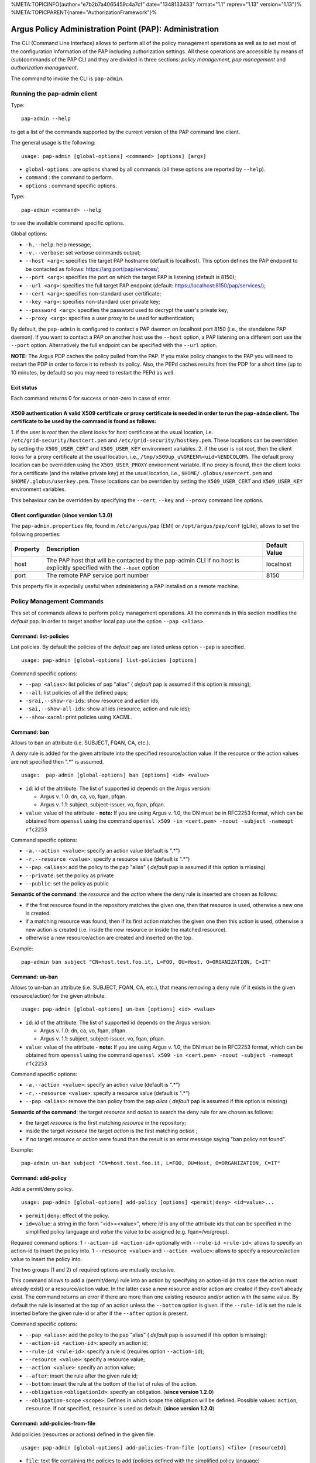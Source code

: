 %META:TOPICINFO{author="e7b2b7a4065459c4a7cf" date="1348133433"
format="1.1" reprev="1.13" version="1.13"}%
%META:TOPICPARENT{name="AuthorizationFramework"}%

Argus Policy Administration Point (PAP): Administration
=======================================================

The CLI (Command Line Interface) allows to perform all of the policy
management operations as well as to set most of the configuration
information of the PAP including authorization settings. All these
operations are accessible by means of (sub)commands of the PAP CLI and
they are divided in three sections: *policy management*, *pap
management* and *authorization management*.

The command to invoke the CLI is ``pap-admin``.

Running the pap-admin client
----------------------------

Type:

::

    pap-admin --help

to get a list of the commands supported by the current version of the
PAP command line client.

The general usage is the following:

::

    usage: pap-admin [global-options] <command> [options] [args]

-  ``global-options`` : are options shared by all commands (all these
   options are reported by ``--help``).
-  ``command`` : the command to perform.
-  ``options`` : command specific options.

Type:

::

    pap-admin <command> --help

to see the available command specific options.

Global options:

-  ``-h,--help``: help message;
-  ``-v,--verbose``: set verbose commands output;
-  ``--host <arg>``: specifies the target PAP hostname (default is
   localhost). This option defines the PAP endpoint to be contacted as
   follows:
   `https://arg:port/pap/services/ <https://arg:port/pap/services/>`__;
-  ``--port <arg>``: specifies the port on which the target PAP is
   listening (default is 8150);
-  ``--url <arg>``: specifies the full target PAP endpoint (default:
   https://localhost:8150/pap/services/);
-  ``--cert <arg>``: specifies non-standard user certificate;
-  ``--key <arg>``: specifies non-standard user private key;
-  ``--password <arg>``: specifies the password used to decrypt the
   user's private key;
-  ``--proxy <arg>``: specifies a user proxy to be used for
   authentication;

By default, the ``pap-admin`` is configured to contact a PAP daemon on
localhost port 8150 (i.e., the standalone PAP daemon). If you want to
contact a PAP on another host use the ``--host`` option, a PAP listening
on a different port use the ``--port`` option. Alternatively the full
endpoint can be specified with the ``--url`` option.

**NOTE:** The Argus PDP caches the policy pulled from the PAP. If you
make policy changes to the PAP you will need to restart the PDP in order
to force it to refresh its policy. Also, the PEPd caches results from
the PDP for a short time (up to 10 minutes, by default) so you may need
to restart the PEPd as well.

Exit status
~~~~~~~~~~~

Each command returns 0 for success or non-zero in case of error.

X509 authentication A valid X509 certificate or proxy certificate is needed in order to run the ``pap-admin`` client. The certificate to be used by the command is found as follows:
~~~~~~~~~~~~~~~~~~~~~~~~~~~~~~~~~~~~~~~~~~~~~~~~~~~~~~~~~~~~~~~~~~~~~~~~~~~~~~~~~~~~~~~~~~~~~~~~~~~~~~~~~~~~~~~~~~~~~~~~~~~~~~~~~~~~~~~~~~~~~~~~~~~~~~~~~~~~~~~~~~~~~~~~~~~~~~~~~~~~

1. if the user is *root* then the client looks for host certificate at
the usual location, i.e. ``/etc/grid-security/hostcert.pem`` and
``/etc/grid-security/hostkey.pem``. These locations can be overridden by
setting the ``X509_USER_CERT`` and ``X509_USER_KEY`` environment
variables. 2. if the user is not *root*, then the client looks for a
proxy certificate at the usual location, i.e.,
``/tmp/x509up_u%GREEN%<uid>%ENDCOLOR%``. The default proxy location can
be overridden using the ``X509_USER_PROXY`` environment variable. If no
proxy is found, then the client looks for a certificate (and the
relative private key) at the usual location, i.e.,
``$HOME/.globus/usercert.pem`` and ``$HOME/.globus/userkey.pem``. These
locations can be overriden by setting the ``X509_USER_CERT`` and
``X509_USER_KEY`` environment variables.

This behaviour can be overridden by specifying the ``--cert``, ``--key``
and ``--proxy`` command line options.

Client configuration (since version 1.3.0)
~~~~~~~~~~~~~~~~~~~~~~~~~~~~~~~~~~~~~~~~~~

The ``pap-admin.properties`` file, found in ``/etc/argus/pap`` (EMI) or
``/opt/argus/pap/conf`` (gLite), allows to set the following properties:

+------------+--------------------------------------------------------------------------------------------------------------------------+-----------------+
| Property   | Description                                                                                                              | Default Value   |
+============+==========================================================================================================================+=================+
| host       | The PAP host that will be contacted by the pap-admin CLI if no host is explicitly specified with the ``--host`` option   | localhost       |
+------------+--------------------------------------------------------------------------------------------------------------------------+-----------------+
| port       | The remote PAP service port number                                                                                       | 8150            |
+------------+--------------------------------------------------------------------------------------------------------------------------+-----------------+

This property file is expecially useful when administering a PAP
installed on a remote machine.

Policy Management Commands
--------------------------

This set of commands allows to perform policy management operations. All
the commands in this section modifies the *default* pap. In order to
target another local pap use the option ``--pap <alias>``.

Command: list-policies
~~~~~~~~~~~~~~~~~~~~~~

List policies. By default the policies of the *default* pap are listed
unless option ``--pap`` is specified.

::

    usage: pap-admin [global-options] list-policies [options]

Command specific options:

-  ``--pap <alias>``: list policies of pap "alias" ( *default* pap is
   assumed if this option is missing);
-  ``--all``: list policies of all the defined paps;
-  ``-srai,--show-ra-ids``: show resource and action ids;
-  ``-sai,--show-all-ids``: show all ids (resource, action and rule
   ids);
-  ``--show-xacml``: print policies using XACML.

Command: ban
~~~~~~~~~~~~

Allows to ban an attribute (i.e. SUBJECT, FQAN, CA, etc.).

A *deny* rule is added for the given attribute into the specified
resource/action value. If the resource or the action values are not
specified then ".\*" is assumed.

::

    usage:  pap-admin [global-options] ban [options] <id> <value>

-  ``id``: id of the attribute. The list of supported id depends on the
   Argus version:

   -  Argus v. 1.0: dn, ca, vo, fqan, pfqan.
   -  Argus v. 1.1: subject, subject-issuer, vo, fqan, pfqan.

-  ``value``: value of the attribute - **note:** If you are using Argus
   v. 1.0, the DN must be in RFC2253 format, which can be obtained from
   ``openssl`` using the command
   ``openssl x509 -in <cert.pem> -noout -subject -nameopt rfc2253``

Command specific options:

-  ``-a,--action <value>``: specify an action value (default is ".\*")
-  ``-r,--resource <value>``: specify a resource value (default is
   ".\*")
-  ``--pap <alias>``: add the policy to the pap "alias" ( *default* pap
   is assumed if this option is missing)
-  ``--private``: set the policy as private
-  ``--public``: set the policy as public

**Semantic of the command**: the *resource* and the *action* where the
deny rule is inserted are chosen as follows:

-  if the first resource found in the repository matches the given one,
   then that resource is used, otherwise a new one is created.
-  if a matching resource was found, then if its first action matches
   the given one then this action is used, otherwise a new action is
   created (i.e. inside the new resource or inside the matched
   resource).
-  otherwise a new resource/action are created and inserted on the top.

Example:

::

    pap-admin ban subject "CN=host.test.foo.it, L=FOO, OU=Host, O=ORGANIZATION, C=IT"

Command: un-ban
~~~~~~~~~~~~~~~

Allows to un-ban an attribute (i.e. SUBJECT, FQAN, CA, etc.), that means
removing a ``deny`` rule (if it exists in the given resource/action) for
the given attribute.

::

    usage: pap-admin [global-options] un-ban [options] <id> <value>

-  ``id``: id of the attribute. The list of supported id depends on the
   Argus version:

   -  Argus v. 1.0: dn, ca, vo, fqan, pfqan.
   -  Argus v. 1.1: subject, subject-issuer, vo, fqan, pfqan.

-  ``value``: value of the attribute - **note:** If you are using Argus
   v. 1.0, the DN must be in RFC2253 format, which can be obtained from
   ``openssl`` using the command
   ``openssl x509 -in <cert.pem> -noout -subject -nameopt rfc2253``

Command specific options:

-  ``-a,--action <value>``: specify an action value (default is ".\*")
-  ``-r,--resource <value>``: specify a resource value (default is
   ".\*")
-  ``--pap <alias>``: remove the ban policy from the pap *alias* (
   *default* pap is assumed if this option is missing)

**Semantic of the command**: the target *resource* and *action* to
search the deny rule for are chosen as follows:

-  the target *resource* is the first matching *resource* in the
   repository;
-  inside the target *resource* the target *action* is the first
   matching *action* ;
-  if no target *resource* or *action* were found than the result is an
   error message saying "ban policy not found".

Example:

::

    pap-admin un-ban subject "CN=host.test.foo.it, L=FOO, OU=Host, O=ORGANIZATION, C=IT"

Command: add-policy
~~~~~~~~~~~~~~~~~~~

Add a permit/deny policy.

::

    usage: pap-admin [global-options] add-policy [options] <permit|deny> <id=value>...

-  ``permit|deny``: effect of the policy.
-  ``id=value``: a string in the form "<id>=<value>", where *id* is any
   of the attribute ids that can be specified in the simplified policy
   language and *value* the value to be assigned (e.g. fqan=/vo/group).

Required command options: 1 ``--action-id <action-id>`` optionally with
``--rule-id <rule-id>``: allows to specify an action-id to insert the
policy into. 1 ``--resource <value>`` and ``--action <value>``: allows
to specify a resource/action value to insert the policy into.

The two groups (1 and 2) of required options are mutually exclusive.

This command allows to add a (permit/deny) rule into an action by
specifying an action-id (in this case the action must already exist) or
a resource/action value. In the latter case a new resource and/or action
are created if they don't already exist. The command returns an error if
there are more than one existing resource and/or action with the same
value. By default the rule is inserted at the top of an action unless
the ``--bottom`` option is given. If the ``--rule-id`` is set the rule
is inserted before the given rule-id or after if the ``--after`` option
is present.

Command specific options:

-  ``--pap <alias>``: add the policy to the pap "alias" ( *default* pap
   is assumed if this option is missing);
-  ``--action-id <action-id>``: specify an action id;
-  ``--rule-id <rule-id>``: specify a rule id (requires option
   ``--action-id``);
-  ``--resource <value>``: specify a resource value;
-  ``--action <value>``: specify an action value;
-  ``--after``: insert the rule after the given rule id;
-  ``--bottom``: insert the rule at the bottom of the list of rules of
   the action.
-  ``--obligation`` ``<obligationId>``: specify an obligation. (**since
   version 1.2.0**)
-  ``--obligation-scope`` ``<scope>``: Defines in which scope the
   obligation will be defined. Possible values: ``action``,
   ``resource``. If not specified, ``resource`` is used as default.
   (**since version 1.2.0**)

Command: add-policies-from-file
~~~~~~~~~~~~~~~~~~~~~~~~~~~~~~~

Add policies (resources or actions) defined in the given file.

::

    usage: pap-admin [global-options] add-policies-from-file [options] <file> [resourceId]

-  ``file``: text file containing the policies to add (policies defined
   with the simplified policy language)
-  ``resourceId``: the *resource* to insert the policies into.

If *resourceId* is not specified then *file* must contain *resource*
elements that will be added, by default, at the bottom (unless option
``--pivot`` is specified). Otherwise if *resourceId* is not specified
then *file* must contain *action* elements that will be added, by
default, at the bottom inside *resourceId* (unless option ``--pivot`` is
specified).

Command specific options:

-  ``--pap <alias>``: add the policies to the pap "alias" ( *default*
   pap is assumed if this option is missing);
-  ``--pivot <id>``: insert before <id>;
-  ``--after``: modifies the behavior of the ``--pivot`` option in
   insert after <id>.

Command: update-policy-from-file
~~~~~~~~~~~~~~~~~~~~~~~~~~~~~~~~

Update a resource/action with a new resource/action defined in a given
file.

::

    usage: pap-admin [global-options] update-policy-from-file [options] <id> <file>

-  ``id``: id, as listed by the command ``pap-admin lp --show-all-ids``
   command, of the resource or action to be updated;
-  ``file``: text file containing the new policy definition (using the
   simplified policy language syntax).

In order to modify an action the ``file`` must contain only the new
action, for example:

::

    action ".*" {
        rule deny { subject="/DC=ch/DC=cern/OU=Organic  Units/OU=Users/CN=user/CN=111111/CN=user name" }
    } 

Command specific options:

-  ``--pap <alias>``: update the policies for pap "alias" ( *default*
   pap is assumed if this option is missing);

Command: remove-policy
~~~~~~~~~~~~~~~~~~~~~~

Remove policy by id.

::

    usage: pap-admin [global-options] remove-policy [options] id...

-  ``id``: id, as listed by the command ``pap-admin lp --show-all-ids``
   command, of the policy (resource, action or rule) to remove;

Command specific options:

-  ``--pap <alias>``: remove policies of pap "alias" ( *default* pap is
   assumed if this option is missing);

Command: remove-all-policies
~~~~~~~~~~~~~~~~~~~~~~~~~~~~

Remove all policies of a pap. Use option ``--pap`` to specify a pap
different than the default one.

::

    usage: pap-admin [global-options] remove-all-policies [options]

Command specific options:

-  ``--pap <alias>``: remove the policies of pap "alias" ( *default* pap
   is assumed if this option is missing);

Command: move
~~~~~~~~~~~~~

Move a resource, action or rule before or after another, respectively,
resource, action or rule.

::

    usage: pap-admin [global-options] move [options] <id> <pivotId>

-  ``id``: id, as listed by the command ``pap-admin lp --show-all-ids``
   command, of the policy (resource, action or rule) to move;
-  ``pivotId``: id of the pivot policy ( *id* is moved before *pivotId*)

If *id* refers to a resource, action or rule then *pivotId* must be,
respectively, a resource, action or rule id.

Command specific options:

-  ``--pap <alias>``: move the policy of pap "alias" ( *default* pap is
   assumed if this option is missing);
-  ``--after``: move *id* after *pivotId*.

Command: add-obligation (**since version 1.2.0**)
~~~~~~~~~~~~~~~~~~~~~~~~~~~~~~~~~~~~~~~~~~~~~~~~~

Adds on obligation to an existing resource or action policy.

::

    usage: pap-admin [global-options] add-obligation <policyId> <obligationId>

-  ``policyId``: the id of the policy where the obligation is to be
   added. In order the get the policyId of existing policies, run the
   ``list-policies`` command with the ``--show-all-ids`` option.
-  ``obligationId``: the id of the obligation that will be added.

Command specific options:

-  ``--pap <alias>``: add on policies defined in the pap "alias" (
   *default* pap is assumed if this option is missing);

Command: remove-obligation (**since version 1.2.0**)
~~~~~~~~~~~~~~~~~~~~~~~~~~~~~~~~~~~~~~~~~~~~~~~~~~~~

Removes an obligation from an existing resource or action policy.

::

    usage: pap-admin [global-options] remove-obligation <policyId> <obligationId>

-  ``policyId``: the id of the policy where the obligation is to be
   removed. In order the get the policyId of existing policies, run the
   ``list-policies`` command with the ``--show-all-ids`` option.
-  ``obligationId``: the id of the obligation that will be removed.

Command specific options:

-  ``--pap <alias>``: add on policies defined in the pap "alias" (
   *default* pap is assumed if this option is missing);

PAP Management Commands
-----------------------

This set of commands allows to perform management operations of the
PAPs.

Command: ping
~~~~~~~~~~~~~

Ping a PAP and return version information.

::

    usage: pap-admin [global-options] ping

Command: add-pap
~~~~~~~~~~~~~~~~

Add a remote or local pap.

::

    usage: pap-admin [global-options] add-pap [options] <alias> [<endpoint> <dn>]

-  ``alias``: a friendly (unique) name used to identify the pap
-  ``endpoint``: endpoint of the remote pap in the form:
   <verbatim>[<protocol>://]<host>:[<port>/[path]]</verbatim>
-  ``dn``: DN of the remote pap

A just added pap is disabled by default (its policies are not sent to
the PDP), use the command ``enable-pap`` to enable it (see
`#Command\_enable\_pap <#Command_enable_pap>`__).

By default a pap is considered to be private (use the ``--public``
option to set the pap as public). Policies defined in a public pap can
be fetched from other remote PAPs, while this is not allowed when the
PAP is set to private.

If ``endpoint`` and ``dn`` are present the pap is considered to be
remote (unless option ``--local`` is specified), otherwise it is local.
For the endpoint the only required parameter is the hostname, these are
the default values:

-  *protocol*: https
-  *port*: 8150
-  *service path*: pap/services

When a new pap is added, the PAP service tries immediately to fetch its
policies. If the remote pap is not reachable, the pap-admin command
prints an error message clarifying that the pap was successfully added,
but the fetching of the policies failed.

If the option ``--no-policies`` is given, the policies are not fetched
at pap creation time but automatically by the server every
``polling interval`` seconds or manually when the a ``refresh-cache``
command is sent to the server.

Examples of endpoint are:

-  ``test.site.com`` (hostname);
-  ``test.site.com:9999`` (hostname and port);
-  ``test.site.com:9999/service_path`` (hostname, port, and service
   path);
-  ``https://test.site.com:9999/service_path`` (full URL).

Command specific options:

-  ``-l,--local``: set the pap as local;
-  ``--remote``: set the pap as remote;
-  ``--private``: set the pap as private;
-  ``--public``: set the pap as public;
-  ``--no-policies``: do not fetch the policies now.

Example:

::

    pap-admin add-pap cnaf_pap test.cnaf.infn.it "/C=IT/O=INFN/OU=Host/L=CNAF/CN=test.cnaf.infn.it"

Command: update-pap
~~~~~~~~~~~~~~~~~~~

Update pap information.

::

    usage: pap-admin [global-options] update-pap [options] <alias> [<endpoint> <dn>]

The input is the same as for the "add-pap" command, the effect is to
update old information with the new one. The *alias* of a pap cannot be
modified. In the case of a remote pap the policies are fetched
immediately unless option ``--no-policies`` is given.

Command: remove-pap
~~~~~~~~~~~~~~~~~~~

Remove a pap and delete its policies.

::

    usage: pap-admin [global-options] remove-pap <alias>

-  ``alias``: alias of the pap to remove

Command: list-paps
~~~~~~~~~~~~~~~~~~

List all defined paps.

::

    usage: pap-admin [global-options] list-paps [options]

Command specific options:

-  ``-l``: use a long list format (displays all the information of a
   pap).

Command: enable-pap
~~~~~~~~~~~~~~~~~~~

Set a pap as enabled (i.e. PDPs will get its policies).

::

    usage: pap-admin [global-options] enable-pap <alias>

Command: disable-pap
~~~~~~~~~~~~~~~~~~~~

Set a pap as disabled (i.e. PDPs won't get its policies).

::

    usage: pap-admin [global-options] disable-pap <alias>

Command: get-paps-order
~~~~~~~~~~~~~~~~~~~~~~~

Get paps ordering.

::

    usage: pap-admin [global-options] get-paps-order

If no ordering is defined the output message is:
``No ordering has been defined``. If the *default* pap is not listed in
the ordering (like in the no ordering defined case) by default it is
placed for first.

Command: set-paps-order
~~~~~~~~~~~~~~~~~~~~~~~

Define paps ordering.

::

    usage: pap-admin [global-options] set-paps-order [alias]...

-  ``alias``: a valid pap alias.

All the aliases must be valid (existing). If no arguments are given then
the current ordering (if there's any defined) is deleted.

| Example:
|  The remote pap *osct* contains banning policies and we want that
  policies to be evaluated for first. This is command to issue:

::

    pap-admin set-paps-order osct default

If the PAP service contains other paps beyond the *osct*, then their
policies are evaluated after the *osct* and *default* pap policies.
Since the ordering contains only the *osct* and the *default* paps it is
not guaranteed a special order for the evaluation of the policies of all
the other paps (except that they are evaluated after these two paps).

Command: refresh-cache
~~~~~~~~~~~~~~~~~~~~~~

Invalidates the local policy cache and retrieves policies from remote
paps.

::

    usage: pap-admin [global-options] refresh-cache [alias]...

-  ``alias``: a valid pap alias.

The arguments identify the paps that will be contacted. If no arguments
are given, all the defined remote paps are contacted.

Command: get-polling-interval
~~~~~~~~~~~~~~~~~~~~~~~~~~~~~

Get the polling interval in seconds.

::

    usage: pap-admin [global-options] get-polling-interval

Command: set-polling-interval
~~~~~~~~~~~~~~~~~~~~~~~~~~~~~

Invalidates the local policy cache and retrieves policies from remote
paps.

::

    usage: pap-admin [global-options] set-polling-interval <seconds> 

-  ``seconds``: polling interval in seconds.

Authorization Management Commands
---------------------------------

This set of commands implement Access Control List (ACL) management for
PAP administrators.

Command: list-acl
~~~~~~~~~~~~~~~~~

The ``list-acl`` command provides an easy way of knowing the
authorization configuration of a running PAP.

Typing:

::

    pap-admin list-acl

prints out the Access Control Entries (ACEs) comprising the ACL
currently defined for the running PAP.

Example:

::

    ~# pap-admin list-acl

    /voms-ws/Role=PAP-Admin :
       POLICY_READ_LOCAL|POLICY_READ_REMOTE|POLICY_WRITE|CONFIGURATION_READ|CONFIGURATION_WRITE

    "/C=IT/O=INFN/OU=Personal Certificate/L=CNAF/CN=Andrea Ceccanti" :
       POLICY_READ_LOCAL|POLICY_READ_REMOTE|POLICY_WRITE|CONFIGURATION_READ|CONFIGURATION_WRITE

    ANYONE :
       CONFIGURATION_READ|CONFIGURATION_WRITE

Required permissions : ``CONFIGURATION_READ``.

Command: add-ace
~~~~~~~~~~~~~~~~

The ``add-ace`` command allows to add (or change) an ACE to the PAP ACL.
Note that if an ACE entry already exists on the server for the principal
specified in the command, the permissions in such ACE are **replaced**
by the ones specified in the command.

Usage:

::

    pap-admin add-ace <principal> <permissions>

where:

-  ``principal`` can be either an X509 DN or a VOMS FQAN. ``ANYONE`` can
   be used to assign permissions to any authenticated user.
-  ``permissions`` is a \| separated list of PAP permissions that will
   be assigned to ``principal``. The ``ALL`` shortcut can be used to
   assign all permission. Valid permissions values are defined
   `here <#PAP_permissions>`__.

Example:

::

    pap add-ace '/atlas/Role=VO-Admin' 'ALL'

Required permissions: ``CONFIGURATION_READ|CONFIGURATION_WRITE``

Command: remove-ace
~~~~~~~~~~~~~~~~~~~

The ``remove-ace`` command removes an ACE from the PAP ACL.

Usage:

::

    pap-admin remove-ace <principal>

where:

-  ``principal`` can be either an X509 DN or a VOMS FQAN. ``ANYONE`` can
   be used to remove permissions assigned to any authenticated user.

Example:

::

    pap remove-ace '/atlas/Role=VO-Admin'

Required permissions: ``CONFIGURATION_READ|CONFIGURATION_WRITE``
